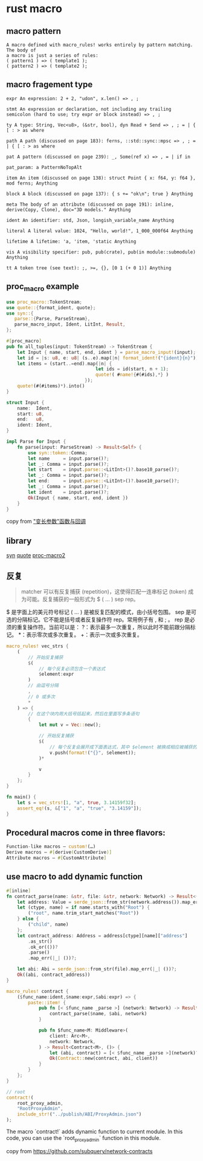 * rust macro
:PROPERTIES:
:CUSTOM_ID: rust-macro
:END:
** macro pattern
:PROPERTIES:
:CUSTOM_ID: macro-pattern
:END:
#+begin_example
A macro defined with macro_rules! works entirely by pattern matching. The body of
a macro is just a series of rules:
( pattern1 ) => ( template1 );
( pattern2 ) => ( template2 );
#+end_example

** macro fragement type
:PROPERTIES:
:CUSTOM_ID: macro-fragement-type
:END:
#+begin_example
expr An expression: 2 + 2, "udon", x.len() => , ;

stmt An expression or declaration, not including any trailing semicolon (hard to use; try expr or block instead) => , ;

ty A type: String, Vec<u8>, (&str, bool), dyn Read + Send => , ; = | { [ : > as where

path A path (discussed on page 183): ferns, ::std::sync::mpsc => , ; = | { [ : > as where

pat A pattern (discussed on page 239): _, Some(ref x) => , = | if in

pat_param: a PatternNoTopAlt

item An item (discussed on page 138): struct Point { x: f64, y: f64 }, mod ferns; Anything

block A block (discussed on page 137): { s += "ok\n"; true } Anything

meta The body of an attribute (discussed on page 191): inline, derive(Copy, Clone), doc="3D models." Anything

ident An identifier: std, Json, longish_variable_name Anything

literal A literal value: 1024, "Hello, world!", 1_000_000f64 Anything

lifetime A lifetime: 'a, 'item, 'static Anything

vis A visibility specifier: pub, pub(crate), pub(in module::submodule) Anything

tt A token tree (see text): ;, >=, {}, [0 1 (+ 0 1)] Anything
#+end_example

** proc_macro example
:PROPERTIES:
:CUSTOM_ID: proc_macro-example
:END:
#+begin_src rust
use proc_macro::TokenStream;
use quote::{format_ident, quote};
use syn::{
   parse::{Parse, ParseStream},
   parse_macro_input, Ident, LitInt, Result,
};

#[proc_macro]
pub fn all_tuples(input: TokenStream) -> TokenStream {
    let Input { name, start, end, ident } = parse_macro_input!(input);
    let id = |s: u8, e: u8| (s..e).map(|n| format_ident!("{ident}{n}"));
    let items = (start..=end).map(|n| {
                                 let ids = id(start, n + 1);
                                 quote!( #name!{#(#ids),*} )
                             });
    quote!(#(#items)*).into()
}

struct Input {
    name:  Ident,
    start: u8,
    end:   u8,
    ident: Ident,
}

impl Parse for Input {
    fn parse(input: ParseStream) -> Result<Self> {
        use syn::token::Comma;
        let name     = input.parse()?;
        let _: Comma = input.parse()?;
        let start    = input.parse::<LitInt>()?.base10_parse()?;
        let _: Comma = input.parse()?;
        let end:     = input.parse::<LitInt>()?.base10_parse()?;
        let _: Comma = input.parse()?;
        let ident    = input.parse()?;
        Ok(Input { name, start, end, ident })
    }
}
#+end_src

copy from
[[https://zjp-cn.github.io/rust-note/dcl/variadic.html]["变长参数"函数与回调]]

** library
:PROPERTIES:
:CUSTOM_ID: library
:END:
[[https://github.com/dtolnay/syn][syn]]
[[https://github.com/dtolnay/quote][quote]]
[[https://github.com/dtolnay/proc-macro2][proc-macro2]]

** 反复
:PROPERTIES:
:CUSTOM_ID: 反复
:END:

#+begin_quote
matcher 可以有反复捕获 (repetition)，这使得匹配一连串标记 (token)
成为可能。反复捕获的一般形式为 $ ( ... ) sep rep。
#+end_quote

$ 是字面上的美元符号标记 ( ... ) 是被反复匹配的模式，由小括号包围。 sep
是可选的分隔标记。它不能是括号或者反复操作符 rep。常用例子有 , 和 ; 。
rep 是必须的重复操作符。当前可以是：
?：表示最多一次重复，所以此时不能前跟分隔标记。 *：表示零次或多次重复。
+：表示一次或多次重复。

#+begin_src rust
macro_rules! vec_strs {
    (
        // 开始反复捕获
        $(
            // 每个反复必须包含一个表达式
            $element:expr
        )
        // 由逗号分隔
        ,
        // 0 或多次
        *
    ) => {
        // 在这个块内用大括号括起来，然后在里面写多条语句
        {
            let mut v = Vec::new();

            // 开始反复捕获
            $(
                // 每个反复会展开成下面表达式，其中 $element 被换成相应被捕获的表达式
                v.push(format!("{}", $element));
            )*

            v
        }
    };
}

fn main() {
    let s = vec_strs![1, "a", true, 3.14159f32];
    assert_eq!(s, &["1", "a", "true", "3.14159"]);
}
#+end_src

** Procedural macros come in three flavors:
#+begin_src rust
Function-like macros — custom!(…)
Derive macros — #[derive(CustomDerive)]
Attribute macros — #[CustomAttribute]
#+end_src

** use macro to add dynamic function

#+begin_src rust
#[inline]
fn contract_parse(name: &str, file: &str, network: Network) -> Result<(Abi, Address), ()> {
    let address: Value = serde_json::from_str(network.address()).map_err(|_| ())?;
    let (ctype, name) = if name.starts_with("Root") {
        ("root", name.trim_start_matches("Root"))
    } else {
        ("child", name)
    };
    let contract_address: Address = address[ctype][name]["address"]
        .as_str()
        .ok_or(())?
        .parse()
        .map_err(|_| ())?;

    let abi: Abi = serde_json::from_str(file).map_err(|_| ())?;
    Ok((abi, contract_address))
}

macro_rules! contract {
    ($func_name:ident,$name:expr,$abi:expr) => {
        paste::item! {
            pub fn [< $func_name _parse >] (network: Network) -> Result<(Abi, Address), ()> {
                contract_parse($name, $abi, network)
            }

            pub fn $func_name<M: Middleware>(
                client: Arc<M>,
                network: Network,
            ) -> Result<Contract<M>, ()> {
                let (abi, contract) = [< $func_name _parse >](network)?;
                Ok(Contract::new(contract, abi, client))
            }
        }
    };
}

// root
contract!(
    root_proxy_admin,
    "RootProxyAdmin",
    include_str!("../publish/ABI/ProxyAdmin.json")
);
#+end_src

The macro `contract!` adds dynamic function to current module.
In this code, you can use the `root_proxy_admin` function in this module.

copy from https://github.com/subquery/network-contracts